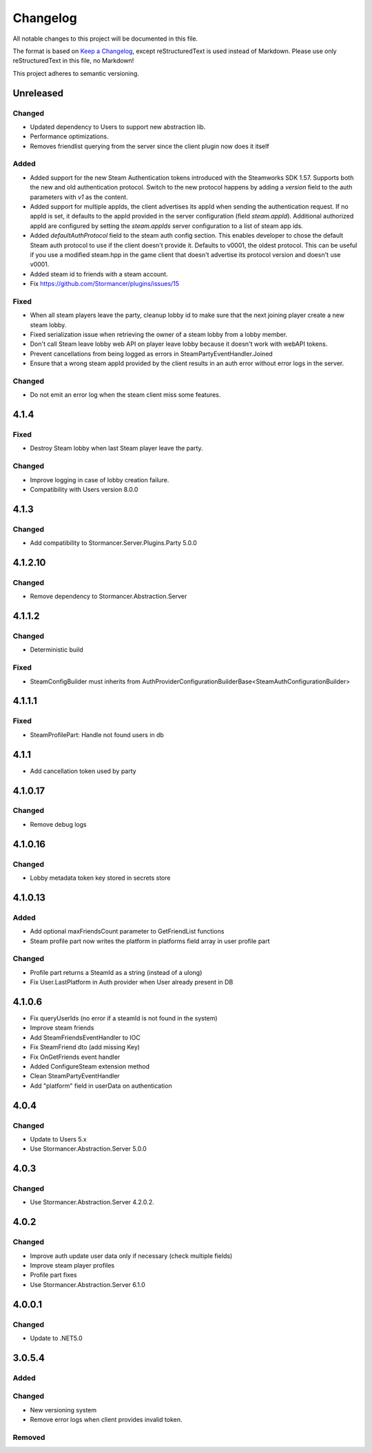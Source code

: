 ﻿=========
Changelog
=========

All notable changes to this project will be documented in this file.

The format is based on `Keep a Changelog <https://keepachangelog.com/en/1.0.0/>`_, except reStructuredText is used instead of Markdown.
Please use only reStructuredText in this file, no Markdown!

This project adheres to semantic versioning.


Unreleased
----------
Changed
*******
- Updated dependency to Users to support new abstraction lib.
- Performance optimizations.
- Removes friendlist querying from the server since the client plugin now does it itself

Added
*****
- Added support for the new Steam Authentication tokens introduced with the Steamworks SDK 1.57. Supports both the new and old authentication protocol. Switch to the new protocol happens by adding a `version` field to the auth parameters with `v1` as the content.
- Added support for multiple appIds, the client advertises its appId when sending the authentication request. If no appId is set, it defaults to the appId provided in the server configuration (field `steam.appId`). Additional authorized appId are configured by setting the `steam.appIds` server configuration to a list of steam app ids.
- Added `defaultAuthProtocol` field to the steam auth config section. This enables developer to chose the default Steam auth protocol to use if the client doesn't provide it. Defaults to v0001, the oldest protocol. This can be useful if you use a modified steam.hpp in the game client that doesn't advertise its protocol version and doesn't use v0001.
- Added steam id to friends with a steam account.
- Fix https://github.com/Stormancer/plugins/issues/15

Fixed
*****
- When all steam players leave the party, cleanup lobby id to make sure that the next joining player create a new steam lobby.
- Fixed serialization issue when retrieving the owner of a steam lobby from a lobby member.
- Don't call Steam leave lobby web API on player leave lobby because it doesn't work with webAPI tokens.
- Prevent cancellations from being logged as errors in SteamPartyEventHandler.Joined
- Ensure that a wrong steam appId provided by the client results in an auth error without error logs in the server.

Changed
*******
- Do not emit an error log when the steam client miss some features.

4.1.4
----------
Fixed
*****
- Destroy Steam lobby when last Steam player leave the party.
Changed
*******
- Improve logging in case of lobby creation failure.
- Compatibility with Users version 8.0.0

4.1.3
-----
Changed
*******
- Add compatibility to Stormancer.Server.Plugins.Party 5.0.0

4.1.2.10
----------
Changed
*******
- Remove dependency to Stormancer.Abstraction.Server

4.1.1.2
-------
Changed
*******
- Deterministic build
Fixed
*****
- SteamConfigBuilder must inherits from  AuthProviderConfigurationBuilderBase<SteamAuthConfigurationBuilder>

4.1.1.1
-------
Fixed
*****
- SteamProfilePart: Handle not found users in db

4.1.1
-----
- Add cancellation token used by party

4.1.0.17
--------
Changed
*******
- Remove debug logs

4.1.0.16
--------
Changed
*******
- Lobby metadata token key stored in secrets store

4.1.0.13
--------
Added
*****
- Add optional maxFriendsCount parameter to GetFriendList functions
- Steam profile part now writes the platform in platforms field array in user profile part
Changed
*******
- Profile part returns a SteamId as a string (instead of a ulong)
- Fix User.LastPlatform in Auth provider when User already present in DB

4.1.0.6
-------
- Fix queryUserIds (no error if a steamId is not found in the system)
- Improve steam friends
- Add SteamFriendsEventHandler to IOC
- Fix SteamFriend dto (add missing Key)
- Fix OnGetFriends event handler
- Added ConfigureSteam extension method
- Clean SteamPartyEventHandler
- Add "platform" field in userData on authentication

4.0.4
-----
Changed
*******
- Update to Users 5.x
- Use Stormancer.Abstraction.Server 5.0.0

4.0.3
-----
Changed
*******
- Use Stormancer.Abstraction.Server 4.2.0.2.
4.0.2
-----
Changed
*******
- Improve auth update user data only if necessary (check multiple fields)
- Improve steam player profiles
- Profile part fixes
- Use Stormancer.Abstraction.Server 6.1.0

4.0.0.1
-------
Changed
*******
- Update to .NET5.0

3.0.5.4
-------
Added
*****

Changed
*******
- New versioning system
- Remove error logs when client provides invalid token.

Removed
*******
